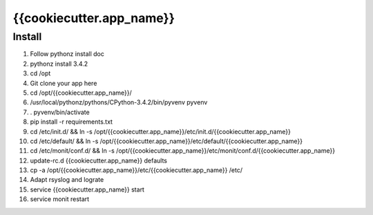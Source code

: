 {{cookiecutter.app_name}}
=====

Install
-------

#. Follow pythonz install doc
#. pythonz install 3.4.2
#. cd /opt
#. Git clone your app here
#. cd /opt/{{cookiecutter.app_name}}/
#. /usr/local/pythonz/pythons/CPython-3.4.2/bin/pyvenv pyvenv
#. . pyvenv/bin/activate
#. pip install -r requirements.txt
#. cd /etc/init.d/ && ln -s /opt/{{cookiecutter.app_name}}/etc/init.d/{{cookiecutter.app_name}}
#. cd /etc/default/ && ln -s /opt/{{cookiecutter.app_name}}/etc/default/{{cookiecutter.app_name}}
#. cd /etc/monit/conf.d/ && ln -s /opt/{{cookiecutter.app_name}}/etc/monit/conf.d/{{cookiecutter.app_name}}
#. update-rc.d {{cookiecutter.app_name}} defaults
#. cp -a /opt/{{cookiecutter.app_name}}/etc/{{cookiecutter.app_name}} /etc/
#. Adapt rsyslog and lograte
#. service {{cookiecutter.app_name}} start
#. service monit restart

